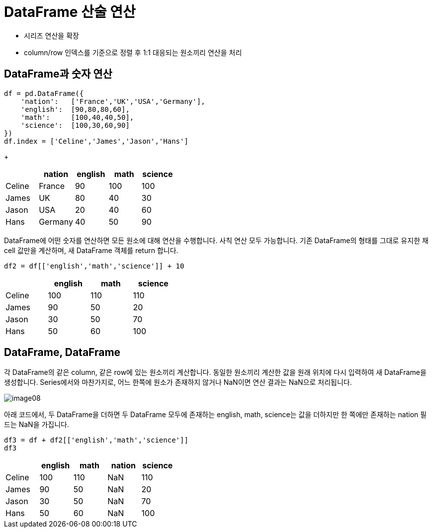 = DataFrame 산술 연산

* 시리즈 연산을 확장
* column/row 인덱스를 기준으로 정렬 후 1:1 대응되는 원소끼리 연산을 처리

== DataFrame과 숫자 연산

[source, python]
----
df = pd.DataFrame({
    'nation':   ['France','UK','USA','Germany'],
    'english':  [90,80,80,60],
    'math':     [100,40,40,50],
    'science':  [100,30,60,90]
})
df.index = ['Celine','James','Jason','Hans']
----
+
[%header, cols=5, width=40%]
|===
|       |nation |english    |math   |science
|Celine |France |90         |100    |100
|James  |UK     |80         |40     |30
|Jason  |USA    |20         |40     |60
|Hans   |Germany|40         |50     |90
|===

DataFrame에 어떤 숫자를 연산하면 모든 원소에 대해 연산을 수행합니다. 사칙 연산 모두 가능합니다. 기존 DataFrame의 형태를 그대로 유지한 채 cell 값만을 계산하며, 새 DataFrame 객체를 return 합니다.

[source, python]
----
df2 = df[['english','math','science']] + 10
----

[%header, cols=4, width=40%]
|===
|       |english    |math   |science
|Celine |100        |110    |110
|James  |90         |50     |20
|Jason  |30         |50     |70
|Hans   |50         |60     |100
|===

== DataFrame, DataFrame

각 DataFrame의 같은 column, 같은 row에 있는 원소끼리 계산합니다. 동일한 원소끼리 계산한 값을 원래 위치에 다시 입력하여 새 DataFrame을 생성합니다. Series에서와 마찬가지로, 어느 한쪽에 원소가 존재하지 않거나 NaN이면 연산 결과는 NaN으로 처리됩니다.

image:../images/image08.png[]

아래 코드에서, 두 DataFrame을 더하면 두 DataFrame 모두에 존재하는 english, math, science는 값을 더하지만 한 쪽에만 존재하는 nation 필드는 NaN을 가집니다.

[source, python]
----
df3 = df + df2[['english','math','science']]
df3
----

[%header, cols=5, width=40%]
|===
|       |english    |math |nation  |science
|Celine |100        |110  |NaN  |110
|James  |90         |50   |NaN  |20
|Jason  |30         |50   |NaN  |70
|Hans   |50         |60   |NaN  |100
|===
